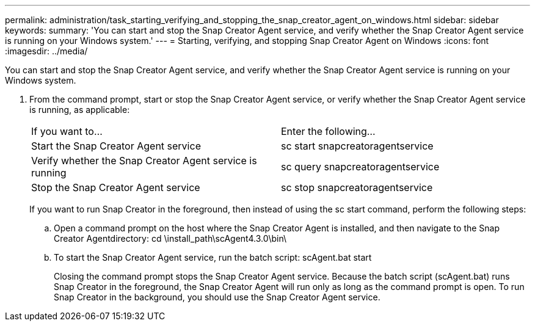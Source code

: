 ---
permalink: administration/task_starting_verifying_and_stopping_the_snap_creator_agent_on_windows.html
sidebar: sidebar
keywords: 
summary: 'You can start and stop the Snap Creator Agent service, and verify whether the Snap Creator Agent service is running on your Windows system.'
---
= Starting, verifying, and stopping Snap Creator Agent on Windows
:icons: font
:imagesdir: ../media/

[.lead]
You can start and stop the Snap Creator Agent service, and verify whether the Snap Creator Agent service is running on your Windows system.

. From the command prompt, start or stop the Snap Creator Agent service, or verify whether the Snap Creator Agent service is running, as applicable:
+
|===
| If you want to...| Enter the following...
a|
Start the Snap Creator Agent service
a|
sc start snapcreatoragentservice
a|
Verify whether the Snap Creator Agent service is running
a|
sc query snapcreatoragentservice
a|
Stop the Snap Creator Agent service
a|
sc stop snapcreatoragentservice
|===
If you want to run Snap Creator in the foreground, then instead of using the sc start command, perform the following steps:

 .. Open a command prompt on the host where the Snap Creator Agent is installed, and then navigate to the Snap Creator Agentdirectory: cd \install_path\scAgent4.3.0\bin\
 .. To start the Snap Creator Agent service, run the batch script: scAgent.bat start
+
Closing the command prompt stops the Snap Creator Agent service. Because the batch script (scAgent.bat) runs Snap Creator in the foreground, the Snap Creator Agent will run only as long as the command prompt is open. To run Snap Creator in the background, you should use the Snap Creator Agent service.
